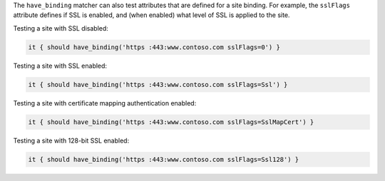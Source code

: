 .. The contents of this file may be included in multiple topics (using the includes directive).
.. The contents of this file should be modified in a way that preserves its ability to appear in multiple topics.


The ``have_binding`` matcher can also test attributes that are defined for a site binding. For example, the ``sslFlags`` attribute defines if SSL is enabled, and (when enabled) what level of SSL is applied to the site.

Testing a site with SSL disabled:

.. code-block:: ruby

   it { should have_binding('https :443:www.contoso.com sslFlags=0') }

Testing a site with SSL enabled:

.. code-block:: ruby

   it { should have_binding('https :443:www.contoso.com sslFlags=Ssl') }

Testing a site with certificate mapping authentication enabled:

.. code-block:: ruby

   it { should have_binding('https :443:www.contoso.com sslFlags=SslMapCert') }

Testing a site with 128-bit SSL enabled:

.. code-block:: ruby

   it { should have_binding('https :443:www.contoso.com sslFlags=Ssl128') }

